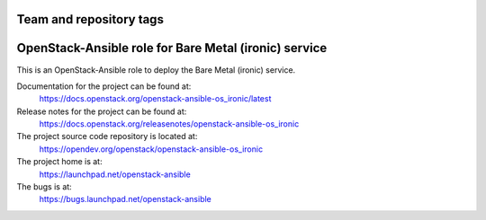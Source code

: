 ========================
Team and repository tags
========================

.. image:: https://governance.openstack.org/tc/badges/openstack-ansible-os_ironic.svg
    :target: https://governance.openstack.org/tc/reference/tags/index.html

.. Change things from this point on

======================================================
OpenStack-Ansible role for Bare Metal (ironic) service
======================================================

This is an OpenStack-Ansible role to deploy the Bare Metal (ironic)
service.

Documentation for the project can be found at:
  https://docs.openstack.org/openstack-ansible-os_ironic/latest

Release notes for the project can be found at:
  https://docs.openstack.org/releasenotes/openstack-ansible-os_ironic

The project source code repository is located at:
  https://opendev.org/openstack/openstack-ansible-os_ironic

The project home is at:
  https://launchpad.net/openstack-ansible

The bugs is at:
  https://bugs.launchpad.net/openstack-ansible
